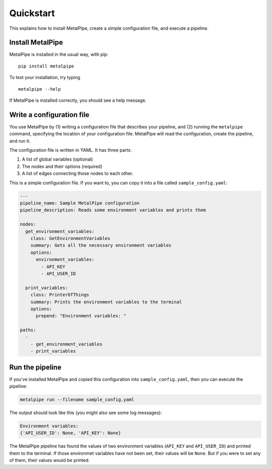 Quickstart
==========

This explains how to install MetalPipe, create a simple configuration file, and execute a pipeline.


Install MetalPipe
-----------------

MetalPipe is installed in the usual way, with pip:

::

    pip install metalpipe

To test your installation, try typing

::

    metalpipe --help

If MetalPipe is installed correctly, you should see a help message.


Write a configuration file
--------------------------

You use MetalPipe by (1) writing a configuration file that describes your pipeline, and (2) running the ``metalpipe`` command, specifying the location of your
configuration file. MetalPipe will read the configuration, create the pipeline,
and run it.

The configuration file is written in YAML. It has three parts:

1. A list of global variables (optional)
#. The nodes and their options (required)
#. A list of edges connecting those nodes to each other.

This is a simple configuration file. If you want to, you can copy it into a
file called ``sample_config.yaml``:

.. code-block:: none

    ---
    pipeline_name: Sample MetalPipe configuration
    pipeline_description: Reads some environment variables and prints them

    nodes:
      get_environment_variables:
        class: GetEnvironmentVariables
        summary: Gets all the necessary environment variables
        options:
          environment_variables:
            - API_KEY
            - API_USER_ID

      print_variables:
        class: PrinterOfThings
        summary: Prints the environment variables to the terminal
        options:
          prepend: "Environment variables: "

    paths:
      - 
        - get_environment_variables
        - print_variables


Run the pipeline
----------------

If you've installed MetalPipe and copied this configuration into ``sample_config.yaml``, then you can execute the pipeline:

.. code-block:: none

    metalpipe run --filename sample_config.yaml


The output should look like this (you might also see some log messages):

.. code-block:: none
    
    Environment variables: 
    {'API_USER_ID': None, 'API_KEY': None}


The MetalPipe pipeline has found the values of two environment variables (``API_KEY`` and ``API_USER_ID``) and printed them to the terminal. If those environmet variables have not been set, their values will be ``None``. But if you were to set any of them, their values would be printed.

